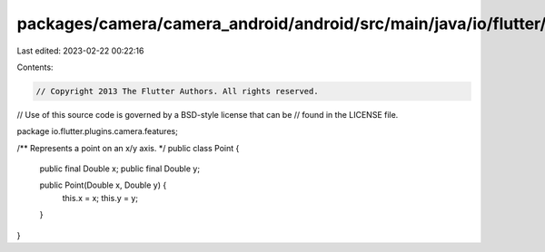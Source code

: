 packages/camera/camera_android/android/src/main/java/io/flutter/plugins/camera/features/Point.java
==================================================================================================

Last edited: 2023-02-22 00:22:16

Contents:

.. code-block:: java

    // Copyright 2013 The Flutter Authors. All rights reserved.
// Use of this source code is governed by a BSD-style license that can be
// found in the LICENSE file.

package io.flutter.plugins.camera.features;

/** Represents a point on an x/y axis. */
public class Point {
  public final Double x;
  public final Double y;

  public Point(Double x, Double y) {
    this.x = x;
    this.y = y;
  }
}



